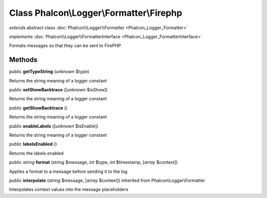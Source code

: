 Class **Phalcon\\Logger\\Formatter\\Firephp**
=============================================

*extends* abstract class :doc:`Phalcon\\Logger\\Formatter <Phalcon_Logger_Formatter>`

*implements* :doc:`Phalcon\\Logger\\FormatterInterface <Phalcon_Logger_FormatterInterface>`

Formats messages so that they can be sent to FirePHP


Methods
-------

public  **getTypeString** (*unknown* $type)

Returns the string meaning of a logger constant



public  **setShowBacktrace** ([*unknown* $isShow])

Returns the string meaning of a logger constant



public  **getShowBacktrace** ()

Returns the string meaning of a logger constant



public  **enableLabels** ([*unknown* $isEnable])

Returns the string meaning of a logger constant



public  **labelsEnabled** ()

Returns the labels enabled



public *string*  **format** (*string* $message, *int* $type, *int* $timestamp, [*array* $context])

Applies a format to a message before sending it to the log



public  **interpolate** (*string* $message, [*array* $context]) inherited from Phalcon\\Logger\\Formatter

Interpolates context values into the message placeholders



